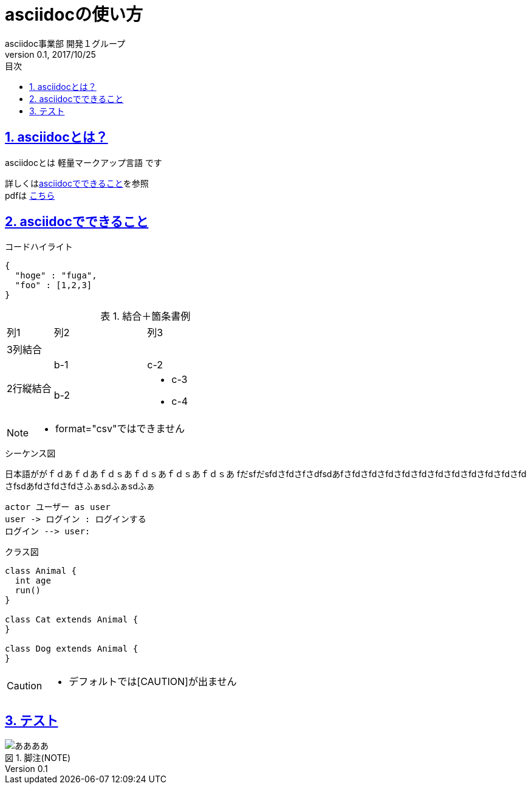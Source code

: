:lang: ja
:doctype: book
:toc: left
:toclevels: 3
:toc-title: 目次
:sectnums:
:sectnumlevels: 4
:sectlinks:
:imagesdir: images
:icons: font
:source-highlighter: coderay
:example-caption: 例
:table-caption: 表
:figure-caption: 図
:docname: = asciidocの使い方
:author: asciidoc事業部 開発１グループ
:revnumber: 0.1
:revdate: 2017/10/25

= asciidocの使い方

== asciidocとは？

asciidocとは [blue]#軽量マークアップ言語# です

詳しくは<<can_asciidoc,asciidocでできること>>を参照 +
pdfは link:output.pdf[こちら] +


[[can_asciidoc]]
== asciidocでできること

.コードハイライト
[source, json]
{
  "hoge" : "fuga",
  "foo" : [1,2,3]
}

.結合＋箇条書例
[cols="1,2a,3a"]
|====
|列1|列2|列3
3+|3列結合
.2+|2行縦結合|b-1|c-2
|b-2|
* c-3
* c-4
|====

[NOTE]
====
* format="csv"ではできません
====

.シーケンス図
日本語ががｆｄあｆｄあｆｄｓあｆｄｓあｆｄｓあｆｄｓあ
fだsfだsfdさfdさfさdfsdあfさfdさfdさfdさfdさfdさfdさfdさfdさfdさfdさfdさfsdあfdさfdさfdさふぁsdふぁsdふぁ
[plantuml]
----
actor ユーザー as user
user -> ログイン : ログインする
ログイン --> user:
----

.クラス図
[plantuml]
----
class Animal {
  int age
  run()
}

class Cat extends Animal {
}

class Dog extends Animal {
}
----

[CAUTION]
====
* デフォルトでは[CAUTION]が出ません
====

== テスト

:figure-caption: 図

.脚注(NOTE)
image::a.png[ああああ]

